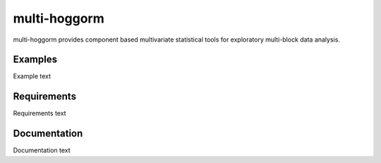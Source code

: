 ================
 multi-hoggorm
================

multi-hoggorm provides component based multivariate statistical tools for exploratory multi-block data analysis. 

----------
 Examples
----------

Example text

----------
 Requirements
----------

Requirements text

----------
 Documentation
----------

Documentation text